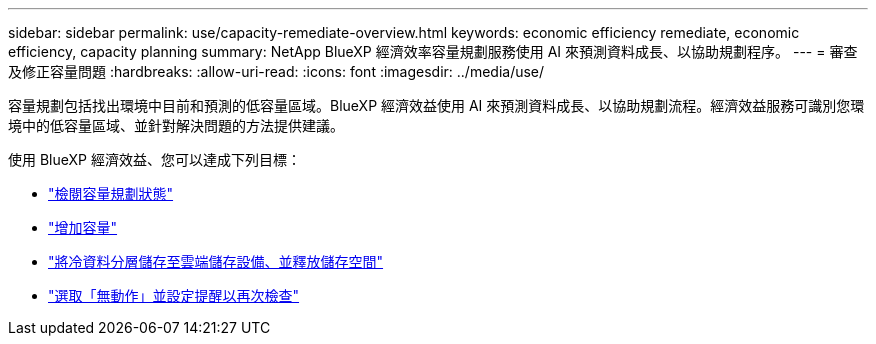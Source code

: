 ---
sidebar: sidebar 
permalink: use/capacity-remediate-overview.html 
keywords: economic efficiency remediate, economic efficiency, capacity planning 
summary: NetApp BlueXP 經濟效率容量規劃服務使用 AI 來預測資料成長、以協助規劃程序。 
---
= 審查及修正容量問題
:hardbreaks:
:allow-uri-read: 
:icons: font
:imagesdir: ../media/use/


[role="lead"]
容量規劃包括找出環境中目前和預測的低容量區域。BlueXP 經濟效益使用 AI 來預測資料成長、以協助規劃流程。經濟效益服務可識別您環境中的低容量區域、並針對解決問題的方法提供建議。

使用 BlueXP 經濟效益、您可以達成下列目標：

* link:../use/capacity-review-status.html["檢閱容量規劃狀態"]
* link:../use/capacity-add.html["增加容量"]
* link:../use/capacity-tier-data.html["將冷資料分層儲存至雲端儲存設備、並釋放儲存空間"]
* link:../use/capacity-reminders.html["選取「無動作」並設定提醒以再次檢查"]

